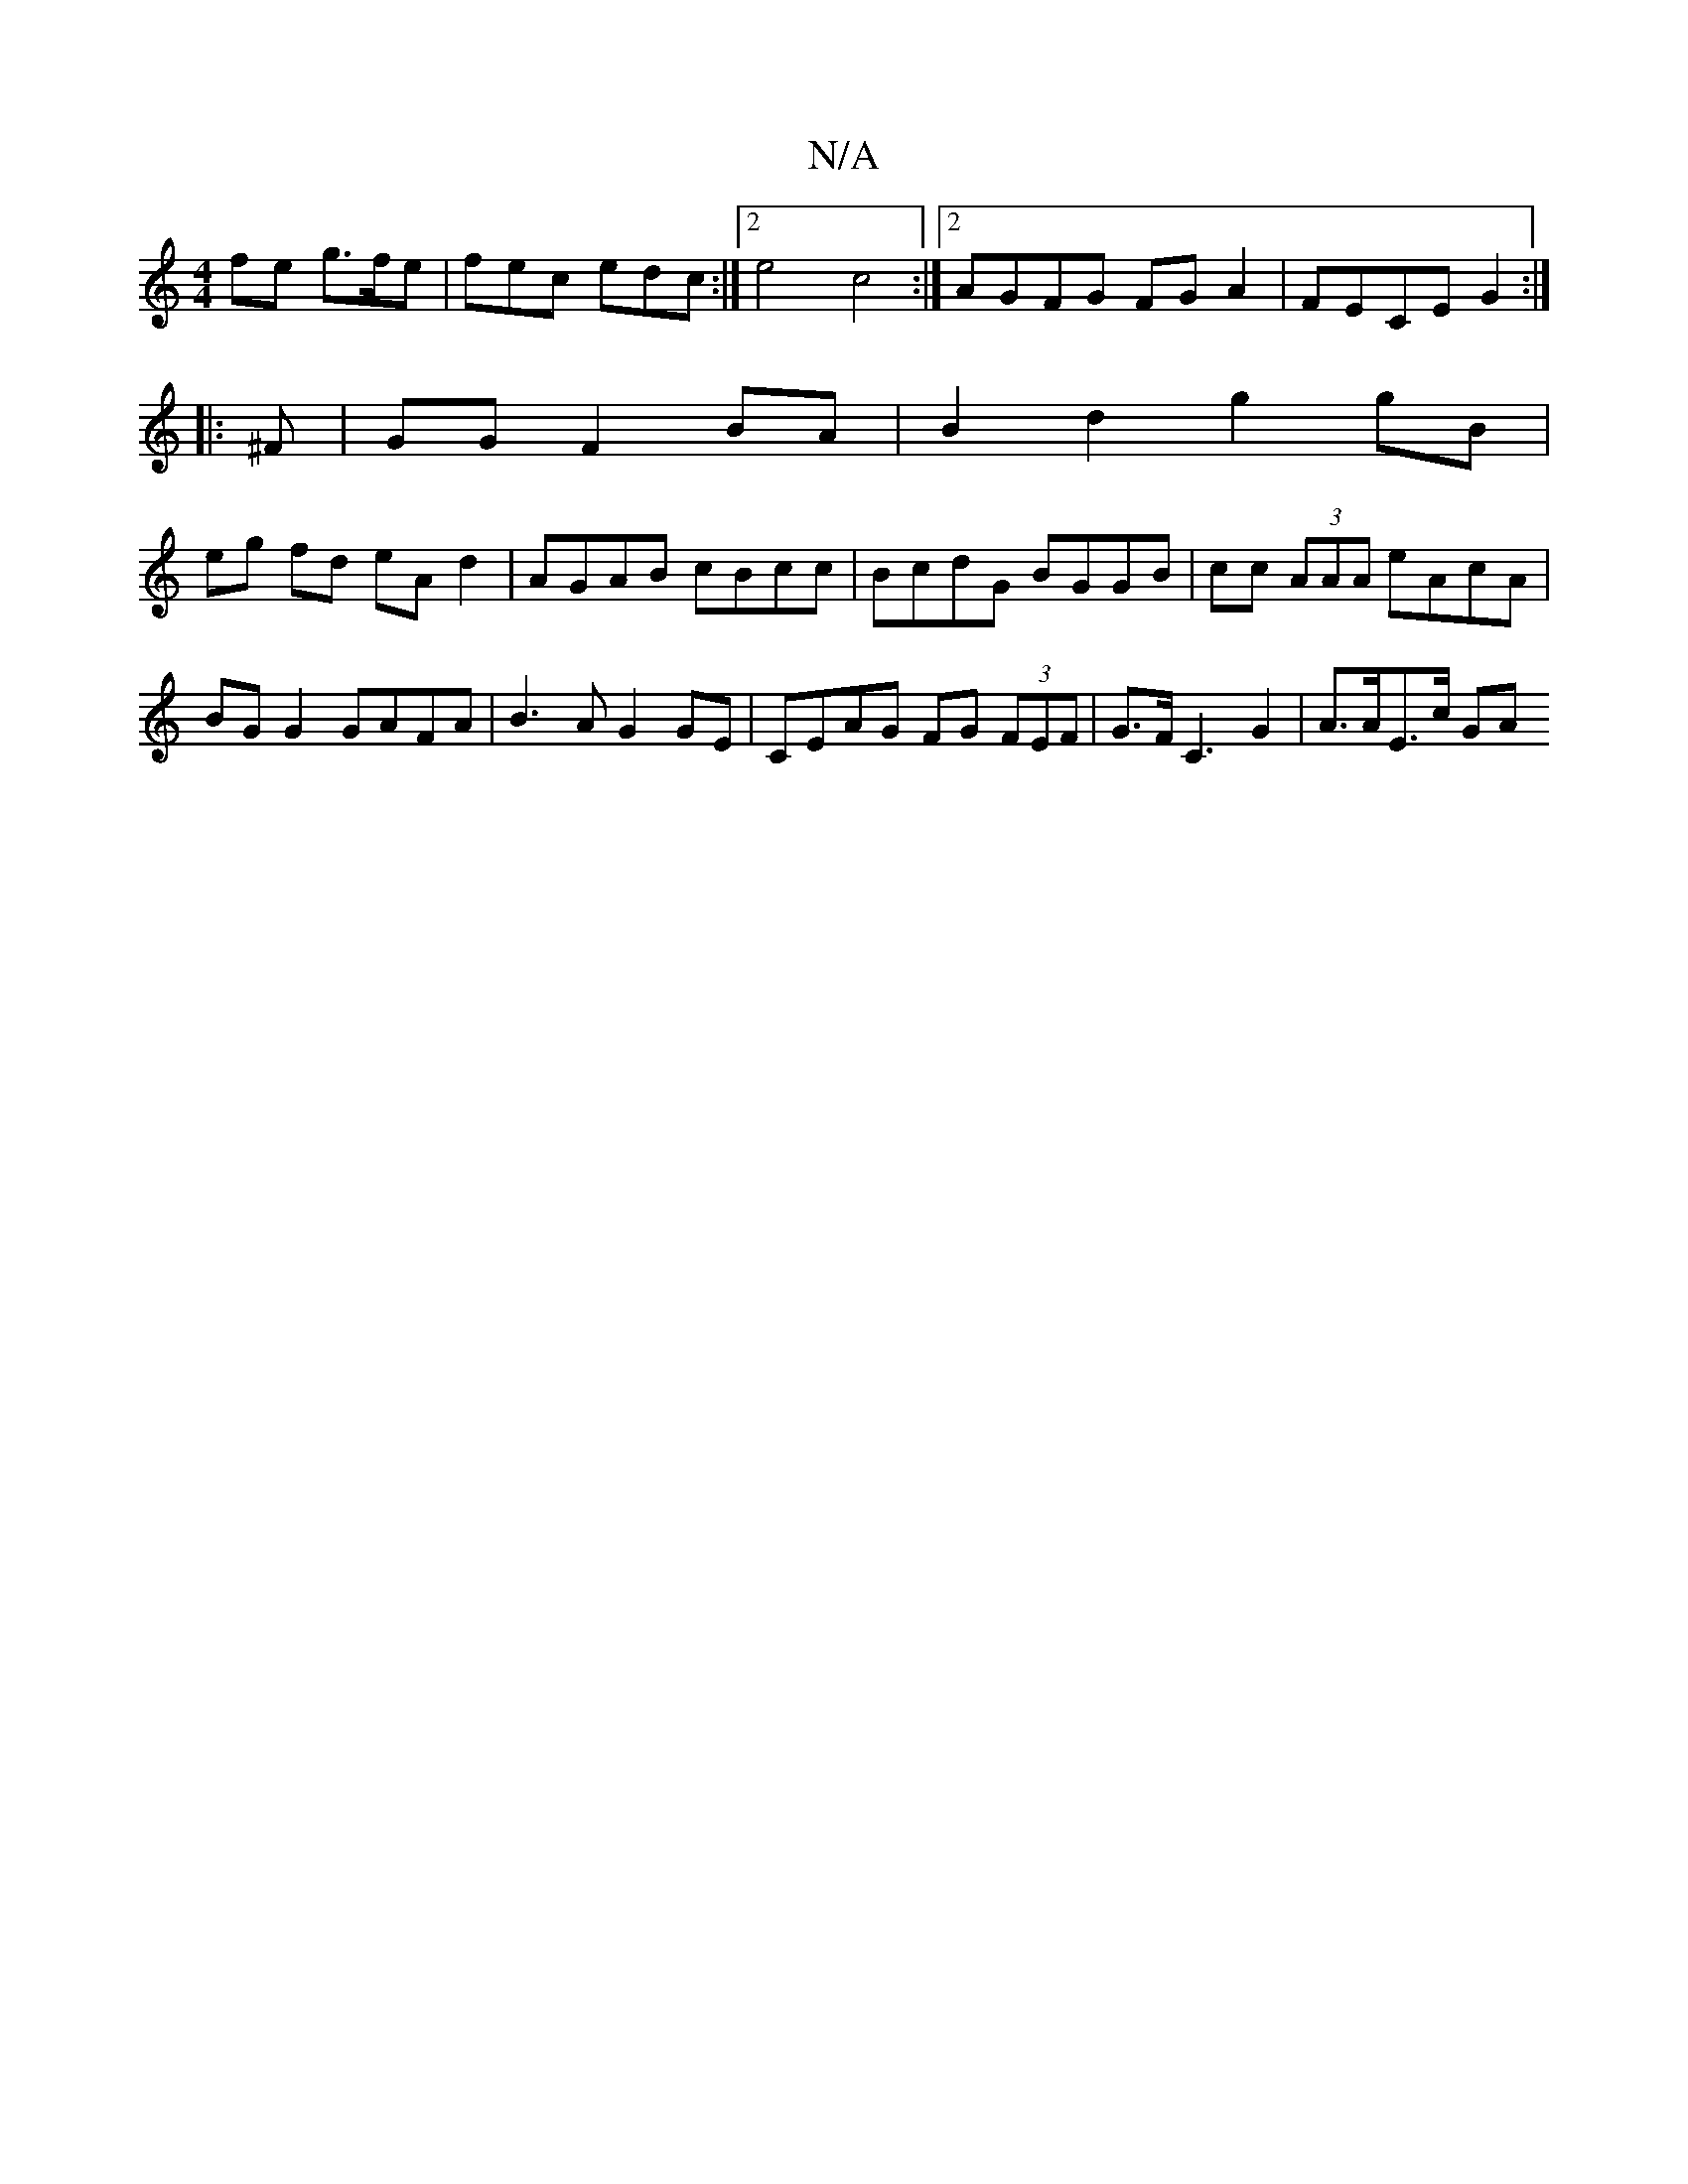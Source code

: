 X:1
T:N/A
M:4/4
R:N/A
K:Cmajor
>fe g>fe |fec edc :|2 e4 c4:|2 AGFG FG A2 | FECE G2 :|
|: ^F |GG F2 BA | B2 d2 g2 gB |
eg fd eA d2 | AGAB cBcc | BcdG BGGB | cc (3AAA eAcA | BG G2 GAFA | B3A G2 GE | CEAG FG (3FEF | G>FC3 G2|A>AE>c GA